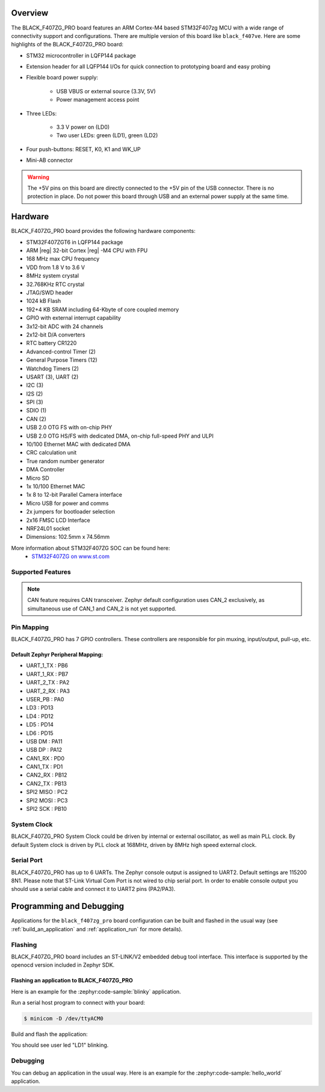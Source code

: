 .. zephyr:board:: black_f407zg_pro

Overview
********

The BLACK_F407ZG_PRO board features an ARM Cortex-M4 based STM32F407zg MCU
with a wide range of connectivity support and configurations. There are
multiple version of this board like ``black_f407ve``.
Here are some highlights of the BLACK_F407ZG_PRO board:

- STM32 microcontroller in LQFP144 package
- Extension header for all LQFP144 I/Os for quick connection to prototyping
  board and easy probing
- Flexible board power supply:

       - USB VBUS or external source (3.3V, 5V)
       - Power management access point

- Three LEDs:

       - 3.3 V power on (LD0)
       - Two user LEDs: green (LD1), green (LD2)

- Four push-buttons: RESET, K0, K1 and WK_UP
- Mini-AB connector

.. warning:: The +5V pins on this board are directly connected to the +5V pin
	     of the USB connector. There is no protection in place. Do not
	     power this board through USB and an external power supply at
	     the same time.


Hardware
********

BLACK_F407ZG_PRO board provides the following hardware components:

- STM32F407ZGT6 in LQFP144 package
- ARM |reg| 32-bit Cortex |reg| -M4 CPU with FPU
- 168 MHz max CPU frequency
- VDD from 1.8 V to 3.6 V
- 8MHz system crystal
- 32.768KHz RTC crystal
- JTAG/SWD header
- 1024 kB Flash
- 192+4 KB SRAM including 64-Kbyte of core coupled memory
- GPIO with external interrupt capability
- 3x12-bit ADC with 24 channels
- 2x12-bit D/A converters
- RTC battery CR1220
- Advanced-control Timer (2)
- General Purpose Timers (12)
- Watchdog Timers (2)
- USART (3), UART (2)
- I2C (3)
- I2S (2)
- SPI (3)
- SDIO (1)
- CAN (2)
- USB 2.0 OTG FS with on-chip PHY
- USB 2.0 OTG HS/FS with dedicated DMA, on-chip full-speed PHY and ULPI
- 10/100 Ethernet MAC with dedicated DMA
- CRC calculation unit
- True random number generator
- DMA Controller
- Micro SD
- 1x 10/100 Ethernet MAC
- 1x 8 to 12-bit Parallel Camera interface
- Micro USB for power and comms
- 2x jumpers for bootloader selection
- 2x16 FMSC LCD Interface
- NRF24L01 socket
- Dimensions: 102.5mm x 74.56mm

More information about STM32F407ZG SOC can be found here:
       - `STM32F407ZG on www.st.com`_

Supported Features
==================

.. zephyr:board-supported-hw::

.. note:: CAN feature requires CAN transceiver.
	  Zephyr default configuration uses CAN_2 exclusively, as
	  simultaneous use of CAN_1 and CAN_2 is not yet supported.

Pin Mapping
===========

BLACK_F407ZG_PRO has 7 GPIO controllers. These controllers are responsible for pin
muxing, input/output, pull-up, etc.


Default Zephyr Peripheral Mapping:
----------------------------------

.. rst-class:: rst-columns

- UART_1_TX : PB6
- UART_1_RX : PB7
- UART_2_TX : PA2
- UART_2_RX : PA3
- USER_PB : PA0
- LD3 : PD13
- LD4 : PD12
- LD5 : PD14
- LD6 : PD15
- USB DM : PA11
- USB DP : PA12
- CAN1_RX : PD0
- CAN1_TX : PD1
- CAN2_RX : PB12
- CAN2_TX : PB13
- SPI2 MISO : PC2
- SPI2 MOSI : PC3
- SPI2 SCK : PB10

System Clock
============

BLACK_F407ZG_PRO System Clock could be driven by internal or external oscillator,
as well as main PLL clock. By default System clock is driven by PLL clock
at 168MHz, driven by 8MHz high speed external clock.

Serial Port
===========

BLACK_F407ZG_PRO has up to 6 UARTs. The Zephyr console output is assigned to UART2.
Default settings are 115200 8N1.
Please note that ST-Link Virtual Com Port is not wired to chip serial port.
In order to enable console output you should use a serial cable and connect
it to UART2 pins (PA2/PA3).


Programming and Debugging
*************************

Applications for the ``black_f407zg_pro`` board configuration can be built and
flashed in the usual way (see :ref:`build_an_application` and
:ref:`application_run` for more details).

Flashing
========

BLACK_F407ZG_PRO board includes an ST-LINK/V2 embedded debug tool interface.
This interface is supported by the openocd version included in Zephyr SDK.

Flashing an application to BLACK_F407ZG_PRO
-------------------------------------------

Here is an example for the :zephyr:code-sample:`blinky` application.

Run a serial host program to connect with your board:

.. code-block:: console

   $ minicom -D /dev/ttyACM0

Build and flash the application:

.. zephyr-app-commands::
   :zephyr-app: samples/basic/blinky
   :board: black_f407zg_pro
   :goals: build flash

You should see user led "LD1" blinking.

Debugging
=========

You can debug an application in the usual way.  Here is an example for the
:zephyr:code-sample:`hello_world` application.

.. zephyr-app-commands::
   :zephyr-app: samples/hello_world
   :board: black_f407zg_pro
   :maybe-skip-config:
   :goals: debug

.. _STM32F407ZG on www.st.com:
   https://www.st.com/en/microcontrollers-microprocessors/stm32f407zg.html
